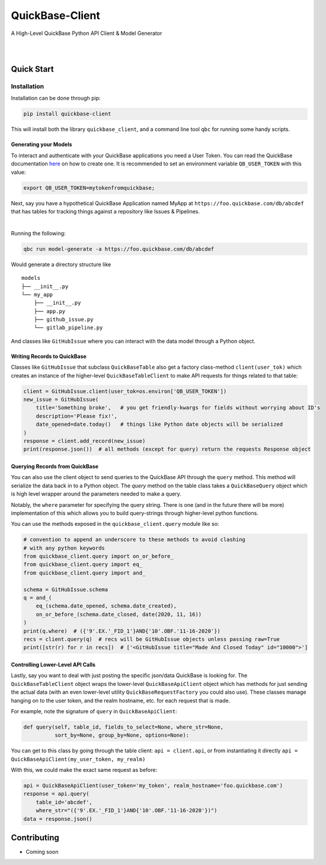 #####################
QuickBase-Client
#####################

A High-Level QuickBase Python API Client & Model Generator


.. image:: https://gitlab.com/tkutcher/quickbase-client/badges/dev/pipeline.svg
    :target: https://gitlab.com/tkutcher/quickbase-client/-/commits/dev
    :alt: pipeline status

.. image:: https://gitlab.com/tkutcher/quickbase-client/badges/dev/coverage.svg
    :target: https://gitlab.com/tkutcher/quickbase-client/-/commits/dev
    :alt: coverage report

.. image:: https://readthedocs.org/projects/quickbase-client/badge/?version=latest
    :target: https://quickbase-client.readthedocs.io/en/latest/?badge=latest
    :alt: Documentation Status

|

.. inclusion-marker-do-not-remove


.. raw:: html

    <i>
        QuickBase-Client is a library for interacting with QuickBase applications through their
        <a href="https://developer.quickbase.com/auth">RESTful JSON API</a>. It has features to
        generate model classes for tables in your QuickBase app, and provides high level classes to
        interface between Python objects and the QuickBase tables.
    </i>

|

Quick Start
============


Installation
____________

Installation can be done through pip:

.. code-block:: bash

    pip install quickbase-client

This will install both the library ``quickbase_client``, and a command line tool ``qbc`` for
running some handy scripts.


Generating your Models
----------------------

To interact and authenticate with your QuickBase applications you need a User Token. You can read
the QuickBase documentation `here <https://developer.quickbase.com/auth>`_ on how to create one.
It is recommended to set an environment variable ``QB_USER_TOKEN`` with this value:

.. code-block:: bash

    export QB_USER_TOKEN=mytokenfromquickbase;


Next, say you have a hypothetical QuickBase Application named MyApp at
``https://foo.quickbase.com/db/abcdef`` that has tables for tracking things
against a repository like Issues & Pipelines.


.. Using HTML so GitHub and PyPI render it.

.. raw:: html

    <img
        src="https://raw.githubusercontent.com/tkutcher/quickbase-client/dev/docs/source/images/example_table.png"
        alt="Example Table"
        width="500">

|

Running the following:

.. code-block:: bash

    qbc run model-generate -a https://foo.quickbase.com/db/abcdef

Would generate a directory structure like

::

    models
    ├── __init__.py
    └── my_app
        ├── __init__.py
        ├── app.py
        ├── github_issue.py
        └── gitlab_pipeline.py

And classes like ``GitHubIssue`` where you can interact with the data model through a Python object.


Writing Records to QuickBase
----------------------------

Classes like ``GitHubIssue`` that subclass ``QuickBaseTable`` also get a factory class-method
``client(user_tok)`` which creates an instance of the higher-level ``QuickBaseTableClient`` to
make API requests for things related to that table:

.. code-block:: python

    client = GitHubIssue.client(user_tok=os.environ['QB_USER_TOKEN'])
    new_issue = GitHubIssue(
        title='Something broke',   # you get friendly-kwargs for fields without worrying about ID's
        description='Please fix!',
        date_opened=date.today()   # things like Python date objects will be serialized
    )
    response = client.add_record(new_issue)
    print(response.json())  # all methods (except for query) return the requests Response object


Querying Records from QuickBase
-------------------------------

You can also use the client object to send queries to the QuickBase API through the ``query``
method. This method will serialize the data back in to a Python object. The `query` method on the
table class takes a ``QuickBaseQuery`` object which is high level wrapper around the parameters
needed to make a query.

Notably, the ``where`` parameter for specifying the query string. There is one (and in the future
there will be more) implementation of this which allows you to build query-strings through
higher-level python functions.

You can use the methods exposed in the ``quickbase_client.query`` module like so:

.. code-block:: python

    # convention to append an underscore to these methods to avoid clashing
    # with any python keywords
    from quickbase_client.query import on_or_before_
    from quickbase_client.query import eq_
    from quickbase_client.query import and_

    schema = GitHubIssue.schema
    q = and_(
        eq_(schema.date_opened, schema.date_created),
        on_or_before_(schema.date_closed, date(2020, 11, 16))
    )
    print(q.where)  # ({'9'.EX.'_FID_1'}AND{'10'.OBF.'11-16-2020'})
    recs = client.query(q)  # recs will be GitHubIssue objects unless passing raw=True
    print([str(r) for r in recs])  # ['<GitHubIssue title="Made And Closed Today" id="10000">']



Controlling Lower-Level API Calls
---------------------------------

Lastly, say you want to deal with just posting the specific json/data QuickBase is looking for.
The ``QuickBaseTableClient`` object wraps the lower-level ``QuickBaseApiClient`` object which has
methods for just sending the actual data (with an even lower-level utility
``QuickBaseRequestFactory`` you could also use). These classes manage hanging on to the user token,
and the realm hostname, etc. for each request that is made.

For example, note the signature of ``query`` in ``QuickBaseApiClient``:

.. code-block:: python

    def query(self, table_id, fields_to_select=None, where_str=None,
              sort_by=None, group_by=None, options=None):


You can get to this class by going through the table client: ``api = client.api``, or from
instantiating it directly ``api = QuickBaseApiClient(my_user_token, my_realm)``

With this, we could make the exact same request as before:

.. code-block:: python

    api = QuickBaseApiClient(user_token='my_token', realm_hostname='foo.quickbase.com')
    response = api.query(
        table_id='abcdef',
        where_str="({'9'.EX.'_FID_1'}AND{'10'.OBF.'11-16-2020'})")
    data = response.json()


.. exclusion-marker-do-not-remove

Contributing
============
- Coming soon
